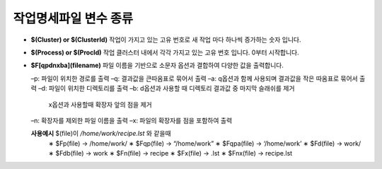 작업명세파일 변수 종류
================================

* **$(Cluster) or $(ClusterId)** 작업이 가지고 있는 고유 번호로 새 작업 마다 하나씩 증가하는 숫자 입니다.
* **$(Process) or $(ProcId)** 작업 클러스터 내에서 각각 가지고 있는 고유 번호 입니다. 0부터 시작합니다.
* **$F[qpdnxba](filename)** 파일 이름을 기반으로 소문자 옵션과 결합하여 다양한 값을 출력합니다.

  –p: 파일이 위치한 경로를 출력
  –q: 결과값을 큰따옴표로 묶어서 출력
  –a: q옵션과 함께 사용되며 결과값을 작은 따옴표로 묶어서 출력 
  –d: 파일이 위치한 디렉토리를 출력
  –b: d옵션과 사용할 때 디렉토리 결과값 중 마지막 슬래쉬를 제거
    x옵션과 사용할때 확장자 앞의 점을 제거 
  –n: 확장자를 제외한 파일 이름을 출력
  –x: 파일의 확장자를 점을 포함하여 출력
  
  **사용예시** $(file)이 */home/work/recipe.lst* 와 같을때
    ∗ $Fp(file) → /home/work/
    ∗ $Fqp(file) → “/home/work” 
    ∗ $Fqpa(file) → ‘/home/work’ 
    ∗ $Fd(file) → work/
    ∗ $Fdb(file) → work
    ∗ $Fn(file) → recipe
    ∗ $Fx(file) → .lst
    ∗ $Fnx(file) → recipe.lst
